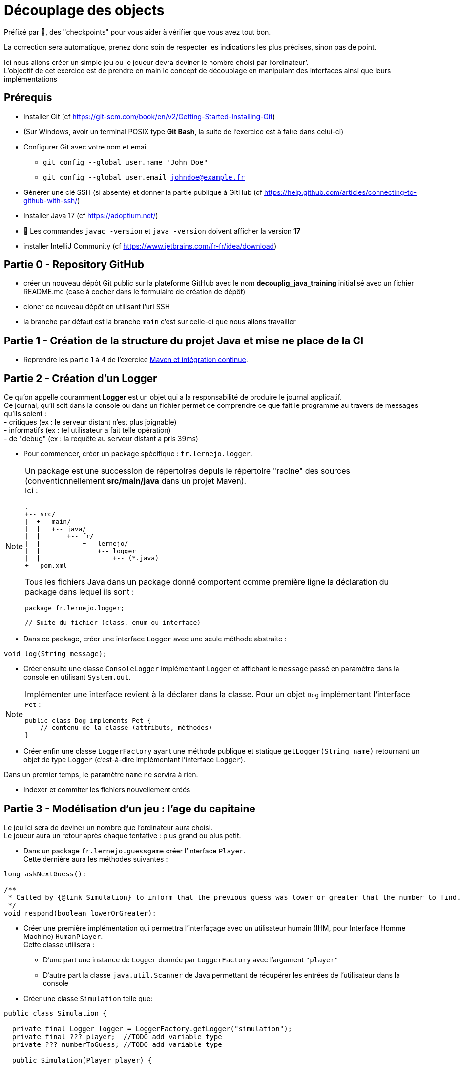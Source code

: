 = Découplage des objects
:hardbreaks-option:

Préfixé par &#x1F4D8;, des "checkpoints" pour vous aider à vérifier que vous avez tout bon.

La correction sera automatique, prenez donc soin de respecter les indications les plus précises, sinon pas de point.

Ici nous allons créer un simple jeu ou le joueur devra deviner le nombre choisi par l’ordinateur’.
L’objectif de cet exercice est de prendre en main le concept de découplage en manipulant des interfaces ainsi que leurs implémentations

== Prérequis

* Installer Git (cf https://git-scm.com/book/en/v2/Getting-Started-Installing-Git)
* (Sur Windows, avoir un terminal POSIX type **Git Bash**, la suite de l’exercice est à faire dans celui-ci)
* Configurer Git avec votre nom et email
** `git config --global user.name "John Doe"`
** `git config --global user.email johndoe@example.fr`
* Générer une clé SSH (si absente) et donner la partie publique à GitHub (cf https://help.github.com/articles/connecting-to-github-with-ssh/)

* Installer Java 17 (cf https://adoptium.net/)
* &#x1F4D8; Les commandes `javac -version` et `java -version` doivent afficher la version **17**

* installer IntelliJ Community (cf https://www.jetbrains.com/fr-fr/idea/download)

== Partie 0 - Repository GitHub

* créer un nouveau dépôt Git public sur la plateforme GitHub avec le nom **decouplig_java_training** initialisé avec un fichier
README.md (case à cocher dans le formulaire de création de dépôt)
* cloner ce nouveau dépôt en utilisant l’url SSH
* la branche par défaut est la branche `main` c’est sur celle-ci que nous allons travailler

== Partie 1 - Création de la structure du projet Java et mise ne place de la CI

* Reprendre les partie 1 à 4 de l’exercice link:../maven_fr/EXERCISE.adoc[Maven et intégration continue].

== Partie 2 - Création d’un Logger

Ce qu’on appelle couramment *Logger* est un objet qui a la responsabilité de produire le journal applicatif.
Ce journal, qu’il soit dans la console ou dans un fichier permet de comprendre ce que fait le programme au travers de messages, qu’ils soient :
- critiques (ex : le serveur distant n’est plus joignable)
- informatifs (ex : tel utilisateur a fait telle opération)
- de "debug" (ex : la requête au serveur distant a pris 39ms)

//-

* Pour commencer, créer un package spécifique : `fr.lernejo.logger`.

[NOTE]
====
Un package est une succession de répertoires depuis le répertoire "racine" des sources (conventionnellement *src/main/java* dans un projet Maven).
Ici :

[source]
----
.
+-- src/
|  +-- main/
|  |   +-- java/
|  |       +-- fr/
|  |           +-- lernejo/
|  |               +-- logger
|  |                   +-- (*.java)
+-- pom.xml
----

Tous les fichiers Java dans un package donné comportent comme première ligne la déclaration du package dans lequel ils sont :

[source,java]
----
package fr.lernejo.logger;

// Suite du fichier (class, enum ou interface)
----
====

* Dans ce package, créer une interface `Logger` avec une seule méthode abstraite :

[source,java]
----
void log(String message);
----

* Créer ensuite une classe `ConsoleLogger` implémentant `Logger` et affichant le `message` passé en paramètre dans la console en utilisant `System.out`.

[NOTE]
====
Implémenter une interface revient à la déclarer dans la classe. Pour un objet `Dog` implémentant l’interface `Pet` :
[source,java]
----
public class Dog implements Pet {
    // contenu de la classe (attributs, méthodes)
}
----
====

* Créer enfin une classe `LoggerFactory` ayant une méthode publique et statique `getLogger(String name)` retournant un objet de type `Logger` (c’est-à-dire implémentant l’interface `Logger`).

Dans un premier temps, le paramètre `name` ne servira à rien.

* Indexer et commiter les fichiers nouvellement créés

== Partie 3 - Modélisation d’un jeu : l’age du capitaine

Le jeu ici sera de deviner un nombre que l’ordinateur aura choisi.
Le joueur aura un retour après chaque tentative : plus grand ou plus petit.

* Dans un package `fr.lernejo.guessgame` créer l’interface `Player`.
Cette dernière aura les méthodes suivantes :

[source,java]
----
long askNextGuess();

/**
 * Called by {@link Simulation} to inform that the previous guess was lower or greater that the number to find.
 */
void respond(boolean lowerOrGreater);
----

* Créer une première implémentation qui permettra l’interfaçage avec un utilisateur humain (IHM, pour Interface Homme Machine) `HumanPlayer`.
Cette classe utilisera :
- D’une part une instance de `Logger` donnée par `LoggerFactory` avec l’argument `"player"`
- D’autre part la classe `java.util.Scanner` de Java permettant de récupérer les entrées de l’utilisateur dans la console

* Créer une classe `Simulation` telle que:

[source,java]
----
public class Simulation {

  private final Logger logger = LoggerFactory.getLogger("simulation");
  private final ??? player;  //TODO add variable type
  private ??? numberToGuess; //TODO add variable type

  public Simulation(Player player) {
    //TODO implement me
  }

  public void initialize(long numberToGuess) {
    //TODO implement me
  }

  /**
   * @return true if the player have guessed the right number
   */
  private boolean nextRound() {
    //TODO implement me
    return false;
  }

  public void loopUntilPlayerSucceed() {
    //TODO implement me
  }
}
----

* Le constructeur permettra de renseigner les champs `private` qui seront utilisés à chaque tour de jeu.
La méthode `nextRound` devra :
** Demander un nombre au joueur
** Vérifier s’il est égal, plus grand ou plus petit
** S’il est égal, retourner `true`
** Sinon, donner l’indice (plus grand ou plus petit) au joueur et retourner `false`
** Dans tous les cas, afficher via `logger` les informations permettant de suivre l’évolution de la partie

* La méthode `loopUntilPlayerSucceed` devra utiliser une boucle afin d’appeler `nextRound` jusqu’à ce que la partie soit finie.

* Créer enfin une classe `Launcher` avec une méthode statique `main` qui
** Créera une nouvelle instance de `Simulation` avec un joueur `HumanPlayer`
** Initialisera cette instance avec un nombre aléatoire, généré par la classe `java.security.SecureRandom`

[source,java]
----
SecureRandom random = new SecureRandom();
// long randomNumber = random.nextLong(); // génère un nombre entre Long.MIN_VALUE et Long.MAX_VALUE
long random Number = random.nextInt(100); // génère un nombre entre 0 (inclus) et 100 (exclus)
----
** Lancera une partie en appelant la méthode `loopUntilPlayerSucceed`

// -

* Indexer et commiter les fichiers nouvellement créés

== Partie 4 - Création d’un utilisateur robot

Le but de cet exercice est de créer une seconde implémentation de `Player` : `ComputerPlayer`.
Cette nouvelle classe aura la même *fonction* que `HumanPlayer`, mais sans demander à l’utilisateur quoi que ce soit.

L’algorithme de recherche par dichotomie pouvant ne pas converger du premier coup, nous allons ajouter une sécurité.

* Modifier dans la classe `Simulation` la méthode `loopUntilPlayerSucceed` afin que celle-ci prenne en paramètre un nombre qui sera le maximum d’itérations de la boucle.
Cette même méthode devra également afficher à la fin de la partie le temps que celle-ci a pris au format `mm:ss.SSS` et si oui ou non le joueur a trouvé la solution avant la limite d’itération.

Récupérer un timestamp se fait avec le code `System.currentTimeMillis()`.
La valeur retournée correspond au nombre de millisecondes entre le 1er Janvier 1970 et le moment où la fonction est appelée.

* Modifier la classe `Launcher` afin que celle-ci gère 3 cas par rapport aux paramètres passés en ligne de commande (`String[] args`):
** Si le premier argument vaut `-interactive`, alors utiliser la précédente façon de lancer le programme avec un `HumanPlayer` avec une limite d’itérations valant `Long.MAX_VALUE`
** Si le premier argument vaut `-auto` et le second argument est numérique, alors
*** Créer une nouvelle instance de `Simulation` avec un joueur `ComputerPlayer`
*** Initialiser cette instance avec le nombre donné comme second argument
*** Lancer une partie en appelant la méthode `loopUntilPlayerSucceed` et avec comme limite d’itération 1000
** Sinon afficher les deux "façons" de lancer le programme décrites ci-dessus afin de guider l’utilisateur

* Enfin, implémenter les méthodes de la classe `ComputerPlayer` afin que la recherche de l’age du capitaine converge vers la solution.
* Indexer et commiter les fichiers nouvellement créés

== Partie 5 - Simplification des messages de log

À ce stade, des messages de logs provenant des classes `Launcher`, `Simulation`, `HumanPlayer` et `ComputerPlayer` se mélangent dans la console sans moyen de les distinguer.

* Créer dans le package `fr.lernejo.logger` une nouvelle classe `ContextualLogger` implémentant `Logger`, qui prendra le nom d’une classe, ainsi qu’un autre `Logger` en paramètres de constructeur.
Le but de ce `Logger` sera d’enrichir le message avec la date courante et le nom de la classe appelante.

Il est nécessaire pour cela d’utiliser la classe  `java.time.format.DateTimeFormatter` avec un pattern tel que `"yyyy-MM-dd HH:mm:ss.SSS"`.
La méthode `log` de cette implémentation devra elle-même appeler la méthode `log` de l’objet `Logger` passé par construction.

[source,java]
----
public void log(String message) {
  delegateLogger.log(LocalDateTime.now().format(formatter) + " " + callerClass + " " + message);
}
----

* Modifier la classe `LoggerFactory` pour qu’elle produise une instance de `Logger` qui produira des messages enrichis dans la Console.

* Lancer le programme et vérifier que les messages apparaissent bien datés et avec la classe d’origine

En procédant ainsi on *compose* les objets `Logger` sans modifier leur comportement interne.
Il est alors plus simple de remplacer, `ConsoleLogger` par un objet de type `FileLogger` qui ajouterai les messages dans un fichier tout en gardant le même enrichissement de message.

* Écrire la classe `FileLogger` en utilisant le code ci-dessous :

[source,java]
----
import static java.nio.file.StandardOpenOption.APPEND;
import static java.nio.file.StandardOpenOption.CREATE;

import java.io.IOException;
import java.nio.file.Files;
import java.nio.file.Path;
import java.nio.file.Paths;

public class FileLogger implements Logger {
    private final Path path;

    public FileLogger(String pathAsString) {
        path = Paths.get(pathAsString).toAbsolutePath();
    }

    public void log(String message) {
        try {
            Files.write(path, (message + "\n").getBytes(), APPEND, CREATE);
        } catch (IOException e) {
            throw new RuntimeException("Cannot write log message to file [" + path + "]", e);
        }
    }
}
----

* Modifier le code de `LoggerFactory` afin que les messages soient produits dans un fichier sur le disque

* Lancer le programme et vérifier que les messages apparaissent bien datés et avec la classe d’origine dans le fichier spécifié dans la classe `LoggerFactory`
* Indexer et commiter les fichiers nouvellement créés

== Partie 6 - Composition de plusieurs Loggers

Ajouter les messages dans un fichier est pratique pour comprendre ce qui s’est passé a posteriori, cependant ce n’est pas pratique pour le développement.
Nous allons donc combiner les deux loggers précédents en un seul.

* Créer une nouvelle classe `CompositeLogger` implémentant `Logger`
Cette classe aura un constructeur prenant deux `Logger` en paramètres.
La méthode `log` appellera successivement `log` sur les deux `Logger` renseignés par construction.

* Modifier la classe `LoggerFactory` pour qu’elle renvoie un seul `Logger` écrivant les messages à la fois dans la Console et dans un fichier.
* Indexer et commiter les fichiers nouvellement créés

== Partie 7 - Encore plus de composition

Afin d’y voir plus clair dans le diagnostic d’un comportement au travers d’un fichier de log, il peut être utile de filtrer certains messages afin de ne garder que ceux qui ont de l’intérêt.
Nous allons donc filtrer les messages provenant des classes implémentant `Player` pour le `FileLogger`.

* Créer une classe `FilteredLogger` implémentant `Logger` qui aura un constructeur avec deux paramètres :

[source,java]
----
public FilteredLogger(Logger delegate, Predicate<String> condition) {
  //TODO assign arguments to fields
}
----

* Implémenter la méthode log en testant si la condition valide le message donné en paramètre.
Si la condition est vérifiée, appeler le `Logger` delegate avec le même paramètre.

L’interface `java.util.function.Predicate` modélise une condition sur un objet dont le type est spécifié entre chevron (ici `String`).
Il est possible de l’implémenter de deux façons :
- avec une classe implémentant l’interface `Predicate`
- avec une lambda, ex: `Predicate<String> condition = message -> !message.contains("player");`.
Tous les messages qui ne contiennent pas le mot `"player"` valident cette condition.

* Modifier la classe `LoggerFactory` pour qu’elle produise un `Logger` qui affichera tous les messages dans la console et n’affichera que les messages de la classe `Simulation` dans un fichier.
Les messages doivent tous être horodatés et indiquer de quelle classe ils proviennent.
